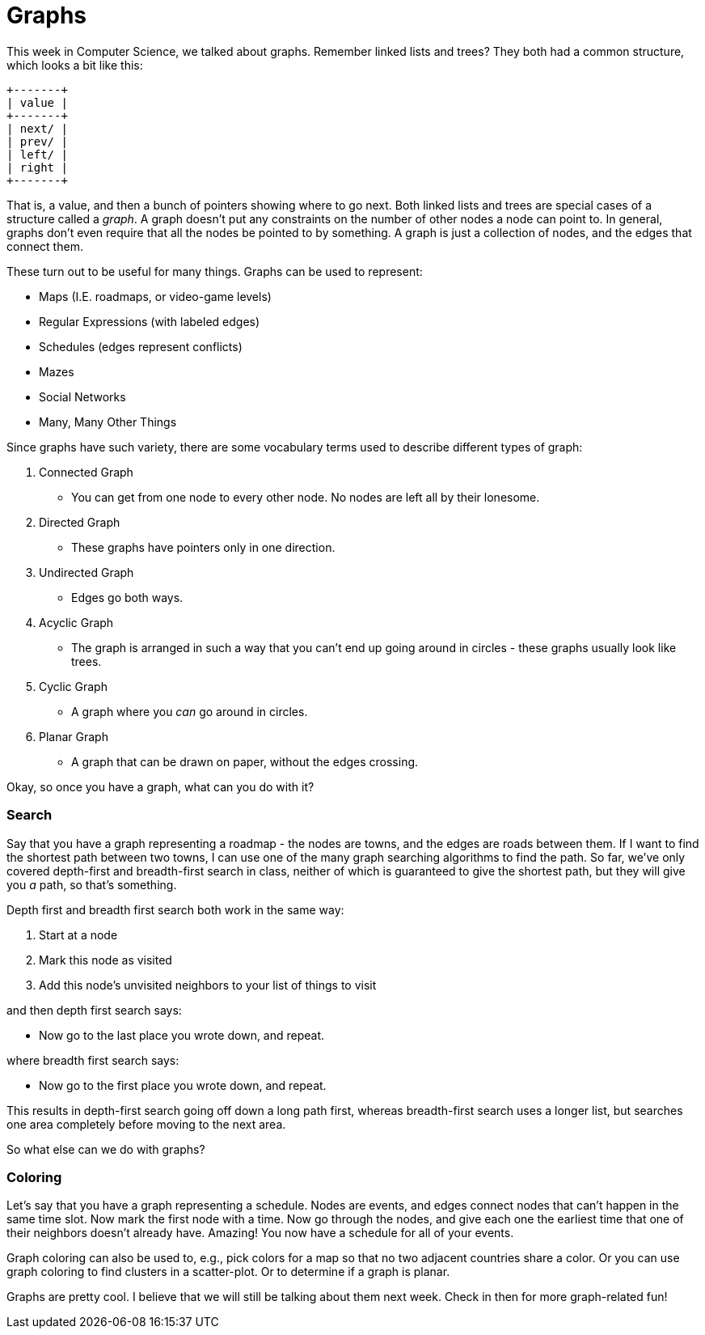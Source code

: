 = Graphs

This week in Computer Science, we talked about graphs. Remember linked lists and trees? They both had a common structure, which looks a bit like this:

----
+-------+
| value |
+-------+
| next/ |
| prev/ |
| left/ |
| right |
+-------+
----

That is, a value, and then a bunch of pointers showing where to go next. Both linked lists and trees are special cases of a structure called a _graph_. A graph doesn't put any constraints on the number of other nodes a node can point to. In general, graphs don't even require that all the nodes be pointed to by something. A graph is just a collection of nodes, and the edges that connect them.

These turn out to be useful for many things. Graphs can be used to represent:

 - Maps (I.E. roadmaps, or video-game levels)
 - Regular Expressions (with labeled edges)
 - Schedules (edges represent conflicts)
 - Mazes
 - Social Networks
 - Many, Many Other Things

Since graphs have such variety, there are some vocabulary terms used to describe different types of graph:

 . Connected Graph
   - You can get from one node to every other node. No nodes are left all by their lonesome.
 . Directed Graph
   - These graphs have pointers only in one direction.
 . Undirected Graph
   - Edges go both ways.
 . Acyclic Graph
   - The graph is arranged in such a way that you can't end up going around in circles - these graphs usually look like trees.
 . Cyclic Graph
   - A graph where you _can_ go around in circles.
 . Planar Graph
   - A graph that can be drawn on paper, without the edges crossing.

Okay, so once you have a graph, what can you do with it?

=== Search

Say that you have a graph representing a roadmap - the nodes are towns, and the edges are roads between them. If I want to find the shortest path between two towns, I can use one of the many graph searching algorithms to find the path. So far, we've only covered depth-first and breadth-first search in class, neither of which is guaranteed to give the shortest path, but they will give you _a_ path, so that's something.

Depth first and breadth first search both work in the same way:

1. Start at a node
2. Mark this node as visited
3. Add this node's unvisited neighbors to your list of things to visit

and then depth first search says:

- Now go to the last place you wrote down, and repeat.

where breadth first search says:

- Now go to the first place you wrote down, and repeat.

This results in depth-first search going off down a long path first, whereas breadth-first search uses a longer list, but searches one area completely before moving to the next area.

So what else can we do with graphs?

=== Coloring

Let's say that you have a graph representing a schedule. Nodes are events, and edges connect nodes that can't happen in the same time slot. Now mark the first node with a time. Now go through the nodes, and give each one the earliest time that one of their neighbors doesn't already have. Amazing! You now have a schedule for all of your events.

Graph coloring can also be used to, e.g., pick colors for a map so that no two adjacent countries share a color. Or you can use graph coloring to find clusters in a scatter-plot. Or to determine if a graph is planar.

Graphs are pretty cool. I believe that we will still be talking about them next week. Check in then for more graph-related fun!
